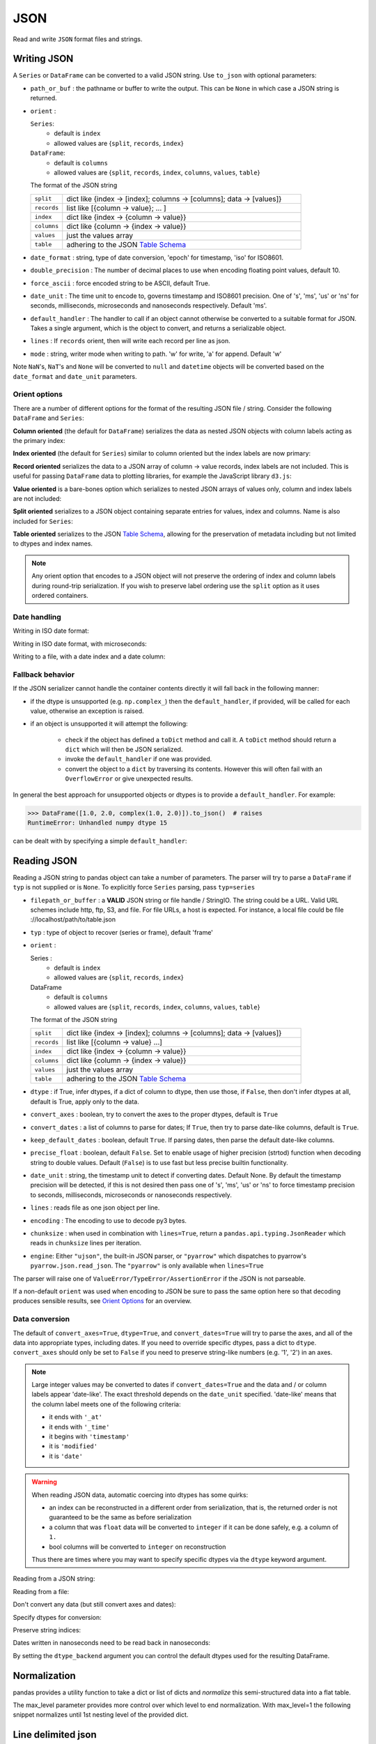 .. _io.json:

====
JSON
====

Read and write ``JSON`` format files and strings.

.. _io.json_writer:

Writing JSON
''''''''''''

A ``Series`` or ``DataFrame`` can be converted to a valid JSON string. Use ``to_json``
with optional parameters:

* ``path_or_buf`` : the pathname or buffer to write the output.
  This can be ``None`` in which case a JSON string is returned.
* ``orient`` :

  ``Series``:
      * default is ``index``
      * allowed values are {``split``, ``records``, ``index``}

  ``DataFrame``:
      * default is ``columns``
      * allowed values are {``split``, ``records``, ``index``, ``columns``, ``values``, ``table``}

  The format of the JSON string

  .. csv-table::
     :widths: 20, 150

     ``split``, dict like {index -> [index]; columns -> [columns]; data -> [values]}
     ``records``, list like [{column -> value}; ... ]
     ``index``, dict like {index -> {column -> value}}
     ``columns``, dict like {column -> {index -> value}}
     ``values``, just the values array
     ``table``, adhering to the JSON `Table Schema`_

* ``date_format`` : string, type of date conversion, 'epoch' for timestamp, 'iso' for ISO8601.
* ``double_precision`` : The number of decimal places to use when encoding floating point values, default 10.
* ``force_ascii`` : force encoded string to be ASCII, default True.
* ``date_unit`` : The time unit to encode to, governs timestamp and ISO8601 precision. One of 's', 'ms', 'us' or 'ns' for seconds, milliseconds, microseconds and nanoseconds respectively. Default 'ms'.
* ``default_handler`` : The handler to call if an object cannot otherwise be converted to a suitable format for JSON. Takes a single argument, which is the object to convert, and returns a serializable object.
* ``lines`` : If ``records`` orient, then will write each record per line as json.
* ``mode`` : string, writer mode when writing to path. 'w' for write, 'a' for append. Default 'w'

Note ``NaN``'s, ``NaT``'s and ``None`` will be converted to ``null`` and ``datetime`` objects will be converted based on the ``date_format`` and ``date_unit`` parameters.

.. ipython:: python

   dfj = pd.DataFrame(np.random.randn(5, 2), columns=list("AB"))
   json = dfj.to_json()
   json

Orient options
++++++++++++++

There are a number of different options for the format of the resulting JSON
file / string. Consider the following ``DataFrame`` and ``Series``:

.. ipython:: python

  dfjo = pd.DataFrame(
      dict(A=range(1, 4), B=range(4, 7), C=range(7, 10)),
      columns=list("ABC"),
      index=list("xyz"),
  )
  dfjo
  sjo = pd.Series(dict(x=15, y=16, z=17), name="D")
  sjo

**Column oriented** (the default for ``DataFrame``) serializes the data as
nested JSON objects with column labels acting as the primary index:

.. ipython:: python

  dfjo.to_json(orient="columns")
  # Not available for Series

**Index oriented** (the default for ``Series``) similar to column oriented
but the index labels are now primary:

.. ipython:: python

  dfjo.to_json(orient="index")
  sjo.to_json(orient="index")

**Record oriented** serializes the data to a JSON array of column -> value records,
index labels are not included. This is useful for passing ``DataFrame`` data to plotting
libraries, for example the JavaScript library ``d3.js``:

.. ipython:: python

  dfjo.to_json(orient="records")
  sjo.to_json(orient="records")

**Value oriented** is a bare-bones option which serializes to nested JSON arrays of
values only, column and index labels are not included:

.. ipython:: python

  dfjo.to_json(orient="values")
  # Not available for Series

**Split oriented** serializes to a JSON object containing separate entries for
values, index and columns. Name is also included for ``Series``:

.. ipython:: python

  dfjo.to_json(orient="split")
  sjo.to_json(orient="split")

**Table oriented** serializes to the JSON `Table Schema`_, allowing for the
preservation of metadata including but not limited to dtypes and index names.

.. note::

  Any orient option that encodes to a JSON object will not preserve the ordering of
  index and column labels during round-trip serialization. If you wish to preserve
  label ordering use the ``split`` option as it uses ordered containers.

Date handling
+++++++++++++

Writing in ISO date format:

.. ipython:: python

   dfd = pd.DataFrame(np.random.randn(5, 2), columns=list("AB"))
   dfd["date"] = pd.Timestamp("20130101")
   dfd = dfd.sort_index(axis=1, ascending=False)
   json = dfd.to_json(date_format="iso")
   json

Writing in ISO date format, with microseconds:

.. ipython:: python

   json = dfd.to_json(date_format="iso", date_unit="us")
   json

Writing to a file, with a date index and a date column:

.. ipython:: python

   dfj2 = dfj.copy()
   dfj2["date"] = pd.Timestamp("20130101")
   dfj2["ints"] = list(range(5))
   dfj2["bools"] = True
   dfj2.index = pd.date_range("20130101", periods=5)
   dfj2.to_json("test.json", date_format="iso")

   with open("test.json") as fh:
       print(fh.read())

Fallback behavior
+++++++++++++++++

If the JSON serializer cannot handle the container contents directly it will
fall back in the following manner:

* if the dtype is unsupported (e.g. ``np.complex_``) then the ``default_handler``, if provided, will be called
  for each value, otherwise an exception is raised.

* if an object is unsupported it will attempt the following:


    - check if the object has defined a ``toDict`` method and call it.
      A ``toDict`` method should return a ``dict`` which will then be JSON serialized.

    - invoke the ``default_handler`` if one was provided.

    - convert the object to a ``dict`` by traversing its contents. However this will often fail
      with an ``OverflowError`` or give unexpected results.

In general the best approach for unsupported objects or dtypes is to provide a ``default_handler``.
For example:

.. code-block:: python

  >>> DataFrame([1.0, 2.0, complex(1.0, 2.0)]).to_json()  # raises
  RuntimeError: Unhandled numpy dtype 15

can be dealt with by specifying a simple ``default_handler``:

.. ipython:: python

   pd.DataFrame([1.0, 2.0, complex(1.0, 2.0)]).to_json(default_handler=str)

.. _io.json_reader:

Reading JSON
''''''''''''

Reading a JSON string to pandas object can take a number of parameters.
The parser will try to parse a ``DataFrame`` if ``typ`` is not supplied or
is ``None``. To explicitly force ``Series`` parsing, pass ``typ=series``

* ``filepath_or_buffer`` : a **VALID** JSON string or file handle / StringIO. The string could be
  a URL. Valid URL schemes include http, ftp, S3, and file. For file URLs, a host
  is expected. For instance, a local file could be
  file ://localhost/path/to/table.json
* ``typ``    : type of object to recover (series or frame), default 'frame'
* ``orient`` :

  Series :
      * default is ``index``
      * allowed values are {``split``, ``records``, ``index``}

  DataFrame
      * default is ``columns``
      * allowed values are {``split``, ``records``, ``index``, ``columns``, ``values``, ``table``}

  The format of the JSON string

  .. csv-table::
     :widths: 20, 150

     ``split``, dict like {index -> [index]; columns -> [columns]; data -> [values]}
     ``records``, list like [{column -> value} ...]
     ``index``, dict like {index -> {column -> value}}
     ``columns``, dict like {column -> {index -> value}}
     ``values``, just the values array
     ``table``, adhering to the JSON `Table Schema`_


* ``dtype`` : if True, infer dtypes, if a dict of column to dtype, then use those, if ``False``, then don't infer dtypes at all, default is True, apply only to the data.
* ``convert_axes`` : boolean, try to convert the axes to the proper dtypes, default is ``True``
* ``convert_dates`` : a list of columns to parse for dates; If ``True``, then try to parse date-like columns, default is ``True``.
* ``keep_default_dates`` : boolean, default ``True``. If parsing dates, then parse the default date-like columns.
* ``precise_float`` : boolean, default ``False``. Set to enable usage of higher precision (strtod) function when decoding string to double values. Default (``False``) is to use fast but less precise builtin functionality.
* ``date_unit`` : string, the timestamp unit to detect if converting dates. Default
  None. By default the timestamp precision will be detected, if this is not desired
  then pass one of 's', 'ms', 'us' or 'ns' to force timestamp precision to
  seconds, milliseconds, microseconds or nanoseconds respectively.
* ``lines`` : reads file as one json object per line.
* ``encoding`` : The encoding to use to decode py3 bytes.
* ``chunksize`` : when used in combination with ``lines=True``, return a ``pandas.api.typing.JsonReader`` which reads in ``chunksize`` lines per iteration.
* ``engine``: Either ``"ujson"``, the built-in JSON parser, or ``"pyarrow"`` which dispatches to pyarrow's ``pyarrow.json.read_json``.
  The ``"pyarrow"`` is only available when ``lines=True``

The parser will raise one of ``ValueError/TypeError/AssertionError`` if the JSON is not parseable.

If a non-default ``orient`` was used when encoding to JSON be sure to pass the same
option here so that decoding produces sensible results, see `Orient Options`_ for an
overview.

Data conversion
+++++++++++++++

The default of ``convert_axes=True``, ``dtype=True``, and ``convert_dates=True``
will try to parse the axes, and all of the data into appropriate types,
including dates. If you need to override specific dtypes, pass a dict to
``dtype``. ``convert_axes`` should only be set to ``False`` if you need to
preserve string-like numbers (e.g. '1', '2') in an axes.

.. note::

  Large integer values may be converted to dates if ``convert_dates=True`` and the data and / or column labels appear 'date-like'. The exact threshold depends on the ``date_unit`` specified. 'date-like' means that the column label meets one of the following criteria:

  * it ends with ``'_at'``
  * it ends with ``'_time'``
  * it begins with ``'timestamp'``
  * it is ``'modified'``
  * it is ``'date'``

.. warning::

   When reading JSON data, automatic coercing into dtypes has some quirks:

   * an index can be reconstructed in a different order from serialization, that is, the returned order is not guaranteed to be the same as before serialization
   * a column that was ``float`` data will be converted to ``integer`` if it can be done safely, e.g. a column of ``1.``
   * bool columns will be converted to ``integer`` on reconstruction

   Thus there are times where you may want to specify specific dtypes via the ``dtype`` keyword argument.

Reading from a JSON string:

.. ipython:: python

   from io import StringIO
   pd.read_json(StringIO(json))

Reading from a file:

.. ipython:: python

   pd.read_json("test.json")

Don't convert any data (but still convert axes and dates):

.. ipython:: python

   pd.read_json("test.json", dtype=object).dtypes

Specify dtypes for conversion:

.. ipython:: python

   pd.read_json("test.json", dtype={"A": "float32", "bools": "int8"}).dtypes

Preserve string indices:

.. ipython:: python

   from io import StringIO
   si = pd.DataFrame(
       np.zeros((4, 4)), columns=list(range(4)), index=[str(i) for i in range(4)]
   )
   si
   si.index
   si.columns
   json = si.to_json()

   sij = pd.read_json(StringIO(json), convert_axes=False)
   sij
   sij.index
   sij.columns

Dates written in nanoseconds need to be read back in nanoseconds:

.. ipython:: python

   from io import StringIO
   json = dfj2.to_json(date_format="iso", date_unit="ns")

   # Try to parse timestamps as milliseconds -> Won't Work
   dfju = pd.read_json(StringIO(json), date_unit="ms")
   dfju

   # Let pandas detect the correct precision
   dfju = pd.read_json(StringIO(json))
   dfju

   # Or specify that all timestamps are in nanoseconds
   dfju = pd.read_json(StringIO(json), date_unit="ns")
   dfju

By setting the ``dtype_backend`` argument you can control the default dtypes used for the resulting DataFrame.

.. ipython:: python

    from io import StringIO

    data = (
     '{"a":{"0":1,"1":3},"b":{"0":2.5,"1":4.5},"c":{"0":true,"1":false},"d":{"0":"a","1":"b"},'
     '"e":{"0":null,"1":6.0},"f":{"0":null,"1":7.5},"g":{"0":null,"1":true},"h":{"0":null,"1":"a"},'
     '"i":{"0":"12-31-2019","1":"12-31-2019"},"j":{"0":null,"1":null}}'
    )
    df = pd.read_json(StringIO(data), dtype_backend="pyarrow")
    df
    df.dtypes

.. _io.json_normalize:

Normalization
'''''''''''''

pandas provides a utility function to take a dict or list of dicts and *normalize* this semi-structured data
into a flat table.

.. ipython:: python

   data = [
       {"id": 1, "name": {"first": "Coleen", "last": "Volk"}},
       {"name": {"given": "Mark", "family": "Regner"}},
       {"id": 2, "name": "Faye Raker"},
   ]
   pd.json_normalize(data)

.. ipython:: python

   data = [
       {
           "state": "Florida",
           "shortname": "FL",
           "info": {"governor": "Rick Scott"},
           "county": [
               {"name": "Dade", "population": 12345},
               {"name": "Broward", "population": 40000},
               {"name": "Palm Beach", "population": 60000},
           ],
       },
       {
           "state": "Ohio",
           "shortname": "OH",
           "info": {"governor": "John Kasich"},
           "county": [
               {"name": "Summit", "population": 1234},
               {"name": "Cuyahoga", "population": 1337},
           ],
       },
   ]

   pd.json_normalize(data, "county", ["state", "shortname", ["info", "governor"]])

The max_level parameter provides more control over which level to end normalization.
With max_level=1 the following snippet normalizes until 1st nesting level of the provided dict.

.. ipython:: python

    data = [
        {
            "CreatedBy": {"Name": "User001"},
            "Lookup": {
                "TextField": "Some text",
                "UserField": {"Id": "ID001", "Name": "Name001"},
            },
            "Image": {"a": "b"},
        }
    ]
    pd.json_normalize(data, max_level=1)

.. _io.jsonl:

Line delimited json
'''''''''''''''''''

pandas is able to read and write line-delimited json files that are common in data processing pipelines
using Hadoop or Spark.

For line-delimited json files, pandas can also return an iterator which reads in ``chunksize`` lines at a time. This can be useful for large files or to read from a stream.

.. ipython:: python

  from io import StringIO
  jsonl = """
      {"a": 1, "b": 2}
      {"a": 3, "b": 4}
  """
  df = pd.read_json(StringIO(jsonl), lines=True)
  df
  df.to_json(orient="records", lines=True)

  # reader is an iterator that returns ``chunksize`` lines each iteration
  with pd.read_json(StringIO(jsonl), lines=True, chunksize=1) as reader:
      reader
      for chunk in reader:
          print(chunk)

Line-limited json can also be read using the pyarrow reader by specifying ``engine="pyarrow"``.

.. ipython:: python

   from io import BytesIO
   df = pd.read_json(BytesIO(jsonl.encode()), lines=True, engine="pyarrow")
   df

.. versionadded:: 2.0.0

.. _io.table_schema:

Table schema
''''''''''''

`Table Schema`_ is a spec for describing tabular datasets as a JSON
object. The JSON includes information on the field names, types, and
other attributes. You can use the orient ``table`` to build
a JSON string with two fields, ``schema`` and ``data``.

.. ipython:: python

   df = pd.DataFrame(
       {
           "A": [1, 2, 3],
           "B": ["a", "b", "c"],
           "C": pd.date_range("2016-01-01", freq="D", periods=3),
       },
       index=pd.Index(range(3), name="idx"),
   )
   df
   df.to_json(orient="table", date_format="iso")

The ``schema`` field contains the ``fields`` key, which itself contains
a list of column name to type pairs, including the ``Index`` or ``MultiIndex``
(see below for a list of types).
The ``schema`` field also contains a ``primaryKey`` field if the (Multi)index
is unique.

The second field, ``data``, contains the serialized data with the ``records``
orient.
The index is included, and any datetimes are ISO 8601 formatted, as required
by the Table Schema spec.

The full list of types supported are described in the Table Schema
spec. This table shows the mapping from pandas types:

=============== =================
pandas type     Table Schema type
=============== =================
int64           integer
float64         number
bool            boolean
datetime64[ns]  datetime
timedelta64[ns] duration
categorical     any
object          str
=============== =================

A few notes on the generated table schema:

* The ``schema`` object contains a ``pandas_version`` field. This contains
  the version of pandas' dialect of the schema, and will be incremented
  with each revision.
* All dates are converted to UTC when serializing. Even timezone naive values,
  which are treated as UTC with an offset of 0.

  .. ipython:: python

     from pandas.io.json import build_table_schema

     s = pd.Series(pd.date_range("2016", periods=4))
     build_table_schema(s)

* datetimes with a timezone (before serializing), include an additional field
  ``tz`` with the time zone name (e.g. ``'US/Central'``).

  .. ipython:: python

     s_tz = pd.Series(pd.date_range("2016", periods=12, tz="US/Central"))
     build_table_schema(s_tz)

* Periods are converted to timestamps before serialization, and so have the
  same behavior of being converted to UTC. In addition, periods will contain
  and additional field ``freq`` with the period's frequency, e.g. ``'A-DEC'``.

  .. ipython:: python

     s_per = pd.Series(1, index=pd.period_range("2016", freq="Y-DEC", periods=4))
     build_table_schema(s_per)

* Categoricals use the ``any`` type and an ``enum`` constraint listing
  the set of possible values. Additionally, an ``ordered`` field is included:

  .. ipython:: python

     s_cat = pd.Series(pd.Categorical(["a", "b", "a"]))
     build_table_schema(s_cat)

* A ``primaryKey`` field, containing an array of labels, is included
  *if the index is unique*:

  .. ipython:: python

     s_dupe = pd.Series([1, 2], index=[1, 1])
     build_table_schema(s_dupe)

* The ``primaryKey`` behavior is the same with MultiIndexes, but in this
  case the ``primaryKey`` is an array:

  .. ipython:: python

     s_multi = pd.Series(1, index=pd.MultiIndex.from_product([("a", "b"), (0, 1)]))
     build_table_schema(s_multi)

* The default naming roughly follows these rules:

    - For series, the ``object.name`` is used. If that's none, then the
      name is ``values``
    - For ``DataFrames``, the stringified version of the column name is used
    - For ``Index`` (not ``MultiIndex``), ``index.name`` is used, with a
      fallback to ``index`` if that is None.
    - For ``MultiIndex``, ``mi.names`` is used. If any level has no name,
      then ``level_<i>`` is used.

``read_json`` also accepts ``orient='table'`` as an argument. This allows for
the preservation of metadata such as dtypes and index names in a
round-trippable manner.

.. ipython:: python

   df = pd.DataFrame(
       {
           "foo": [1, 2, 3, 4],
           "bar": ["a", "b", "c", "d"],
           "baz": pd.date_range("2018-01-01", freq="D", periods=4),
           "qux": pd.Categorical(["a", "b", "c", "c"]),
       },
       index=pd.Index(range(4), name="idx"),
   )
   df
   df.dtypes

   df.to_json("test.json", orient="table")
   new_df = pd.read_json("test.json", orient="table")
   new_df
   new_df.dtypes

Please note that the literal string 'index' as the name of an :class:`Index`
is not round-trippable, nor are any names beginning with ``'level_'`` within a
:class:`MultiIndex`. These are used by default in :func:`DataFrame.to_json` to
indicate missing values and the subsequent read cannot distinguish the intent.

.. ipython:: python
   :okwarning:

   df.index.name = "index"
   df.to_json("test.json", orient="table")
   new_df = pd.read_json("test.json", orient="table")
   print(new_df.index.name)

.. ipython:: python
   :suppress:

   os.remove("test.json")

When using ``orient='table'`` along with user-defined ``ExtensionArray``,
the generated schema will contain an additional ``extDtype`` key in the respective
``fields`` element. This extra key is not standard but does enable JSON roundtrips
for extension types (e.g. ``read_json(df.to_json(orient="table"), orient="table")``).

The ``extDtype`` key carries the name of the extension, if you have properly registered
the ``ExtensionDtype``, pandas will use said name to perform a lookup into the registry
and re-convert the serialized data into your custom dtype.

.. _Table Schema: https://specs.frictionlessdata.io/table-schema/

